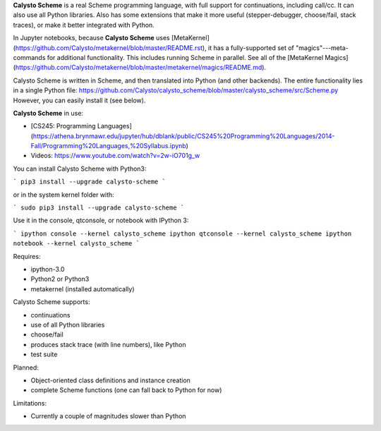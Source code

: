 **Calysto Scheme** is a real Scheme programming language, with full support for continuations, including call/cc. It can also use all Python libraries. Also has some extensions that make it more useful (stepper-debugger, choose/fail, stack traces), or make it better integrated with Python.

In Jupyter notebooks, because **Calysto Scheme** uses [MetaKernel](https://github.com/Calysto/metakernel/blob/master/README.rst), it has a fully-supported set of "magics"---meta-commands for additional functionality. This includes running Scheme in parallel. See all of the [MetaKernel Magics](https://github.com/Calysto/metakernel/blob/master/metakernel/magics/README.md).

Calysto Scheme is written in Scheme, and then translated into Python (and other backends). The entire functionality lies in a single Python file: https://github.com/Calysto/calysto_scheme/blob/master/calysto_scheme/src/Scheme.py However, you can easily install it (see below).

**Calysto Scheme** in use:

* [CS245: Programming Languages](https://athena.brynmawr.edu/jupyter/hub/dblank/public/CS245%20Programming%20Languages/2014-Fall/Programming%20Languages,%20Syllabus.ipynb)
* Videos: https://www.youtube.com/watch?v=2w-iO701g_w

You can install Calysto Scheme with Python3:

```
pip3 install --upgrade calysto-scheme
```

or in the system kernel folder with:

```
sudo pip3 install --upgrade calysto-scheme
```

Use it in the console, qtconsole, or notebook with IPython 3:

```
ipython console --kernel calysto_scheme
ipython qtconsole --kernel calysto_scheme
ipython notebook --kernel calysto_scheme
```

Requires:

* ipython-3.0
* Python2 or Python3
* metakernel (installed automatically)

Calysto Scheme supports:

* continuations
* use of all Python libraries
* choose/fail
* produces stack trace (with line numbers), like Python
* test suite

Planned:

* Object-oriented class definitions and instance creation
* complete Scheme functions (one can fall back to Python for now)

Limitations:

* Currently a couple of magnitudes slower than Python


